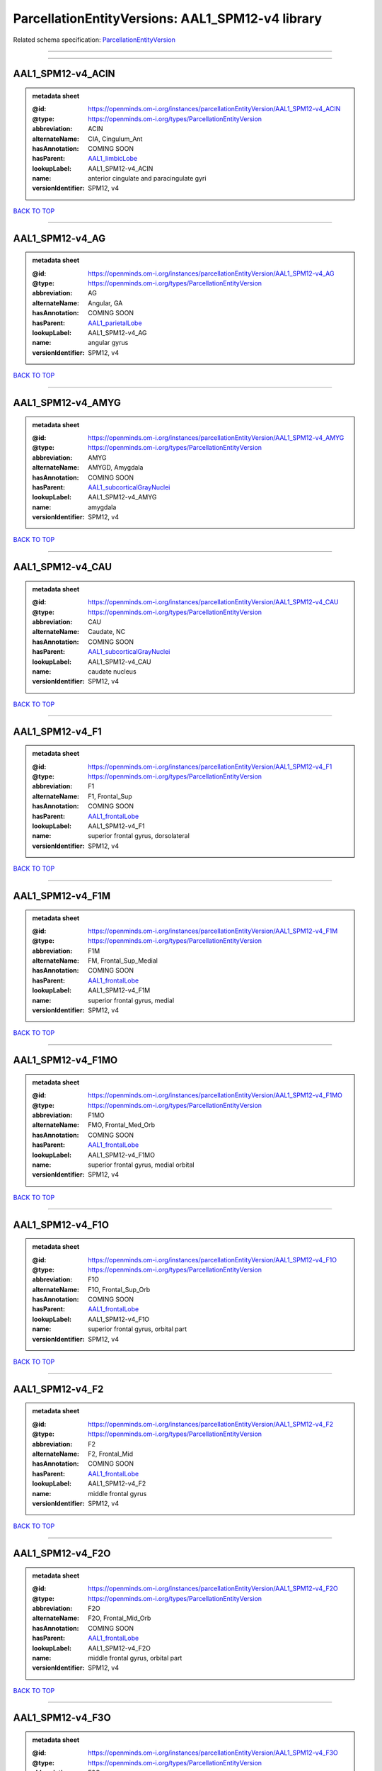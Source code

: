 #################################################
ParcellationEntityVersions: AAL1_SPM12-v4 library
#################################################

Related schema specification: `ParcellationEntityVersion <https://openminds-documentation.readthedocs.io/en/latest/schema_specifications/SANDS/atlas/parcellationEntityVersion.html>`_

------------

------------

AAL1_SPM12-v4_ACIN
------------------

.. admonition:: metadata sheet

   :@id: https://openminds.om-i.org/instances/parcellationEntityVersion/AAL1_SPM12-v4_ACIN
   :@type: https://openminds.om-i.org/types/ParcellationEntityVersion
   :abbreviation: ACIN
   :alternateName: CIA, Cingulum_Ant
   :hasAnnotation: COMING SOON
   :hasParent: `AAL1_limbicLobe <https://openminds-documentation.readthedocs.io/en/latest/instance_libraries/parcellationEntities/AAL1.html#aal1-limbiclobe>`_
   :lookupLabel: AAL1_SPM12-v4_ACIN
   :name: anterior cingulate and paracingulate gyri
   :versionIdentifier: SPM12, v4

`BACK TO TOP <ParcellationEntityVersions: AAL1_SPM12-v4 library_>`_

------------

AAL1_SPM12-v4_AG
----------------

.. admonition:: metadata sheet

   :@id: https://openminds.om-i.org/instances/parcellationEntityVersion/AAL1_SPM12-v4_AG
   :@type: https://openminds.om-i.org/types/ParcellationEntityVersion
   :abbreviation: AG
   :alternateName: Angular, GA
   :hasAnnotation: COMING SOON
   :hasParent: `AAL1_parietalLobe <https://openminds-documentation.readthedocs.io/en/latest/instance_libraries/parcellationEntities/AAL1.html#aal1-parietallobe>`_
   :lookupLabel: AAL1_SPM12-v4_AG
   :name: angular gyrus
   :versionIdentifier: SPM12, v4

`BACK TO TOP <ParcellationEntityVersions: AAL1_SPM12-v4 library_>`_

------------

AAL1_SPM12-v4_AMYG
------------------

.. admonition:: metadata sheet

   :@id: https://openminds.om-i.org/instances/parcellationEntityVersion/AAL1_SPM12-v4_AMYG
   :@type: https://openminds.om-i.org/types/ParcellationEntityVersion
   :abbreviation: AMYG
   :alternateName: AMYGD, Amygdala
   :hasAnnotation: COMING SOON
   :hasParent: `AAL1_subcorticalGrayNuclei <https://openminds-documentation.readthedocs.io/en/latest/instance_libraries/parcellationEntities/AAL1.html#aal1-subcorticalgraynuclei>`_
   :lookupLabel: AAL1_SPM12-v4_AMYG
   :name: amygdala
   :versionIdentifier: SPM12, v4

`BACK TO TOP <ParcellationEntityVersions: AAL1_SPM12-v4 library_>`_

------------

AAL1_SPM12-v4_CAU
-----------------

.. admonition:: metadata sheet

   :@id: https://openminds.om-i.org/instances/parcellationEntityVersion/AAL1_SPM12-v4_CAU
   :@type: https://openminds.om-i.org/types/ParcellationEntityVersion
   :abbreviation: CAU
   :alternateName: Caudate, NC
   :hasAnnotation: COMING SOON
   :hasParent: `AAL1_subcorticalGrayNuclei <https://openminds-documentation.readthedocs.io/en/latest/instance_libraries/parcellationEntities/AAL1.html#aal1-subcorticalgraynuclei>`_
   :lookupLabel: AAL1_SPM12-v4_CAU
   :name: caudate nucleus
   :versionIdentifier: SPM12, v4

`BACK TO TOP <ParcellationEntityVersions: AAL1_SPM12-v4 library_>`_

------------

AAL1_SPM12-v4_F1
----------------

.. admonition:: metadata sheet

   :@id: https://openminds.om-i.org/instances/parcellationEntityVersion/AAL1_SPM12-v4_F1
   :@type: https://openminds.om-i.org/types/ParcellationEntityVersion
   :abbreviation: F1
   :alternateName: F1, Frontal_Sup
   :hasAnnotation: COMING SOON
   :hasParent: `AAL1_frontalLobe <https://openminds-documentation.readthedocs.io/en/latest/instance_libraries/parcellationEntities/AAL1.html#aal1-frontallobe>`_
   :lookupLabel: AAL1_SPM12-v4_F1
   :name: superior frontal gyrus, dorsolateral
   :versionIdentifier: SPM12, v4

`BACK TO TOP <ParcellationEntityVersions: AAL1_SPM12-v4 library_>`_

------------

AAL1_SPM12-v4_F1M
-----------------

.. admonition:: metadata sheet

   :@id: https://openminds.om-i.org/instances/parcellationEntityVersion/AAL1_SPM12-v4_F1M
   :@type: https://openminds.om-i.org/types/ParcellationEntityVersion
   :abbreviation: F1M
   :alternateName: FM, Frontal_Sup_Medial
   :hasAnnotation: COMING SOON
   :hasParent: `AAL1_frontalLobe <https://openminds-documentation.readthedocs.io/en/latest/instance_libraries/parcellationEntities/AAL1.html#aal1-frontallobe>`_
   :lookupLabel: AAL1_SPM12-v4_F1M
   :name: superior frontal gyrus, medial
   :versionIdentifier: SPM12, v4

`BACK TO TOP <ParcellationEntityVersions: AAL1_SPM12-v4 library_>`_

------------

AAL1_SPM12-v4_F1MO
------------------

.. admonition:: metadata sheet

   :@id: https://openminds.om-i.org/instances/parcellationEntityVersion/AAL1_SPM12-v4_F1MO
   :@type: https://openminds.om-i.org/types/ParcellationEntityVersion
   :abbreviation: F1MO
   :alternateName: FMO, Frontal_Med_Orb
   :hasAnnotation: COMING SOON
   :hasParent: `AAL1_frontalLobe <https://openminds-documentation.readthedocs.io/en/latest/instance_libraries/parcellationEntities/AAL1.html#aal1-frontallobe>`_
   :lookupLabel: AAL1_SPM12-v4_F1MO
   :name: superior frontal gyrus, medial orbital
   :versionIdentifier: SPM12, v4

`BACK TO TOP <ParcellationEntityVersions: AAL1_SPM12-v4 library_>`_

------------

AAL1_SPM12-v4_F1O
-----------------

.. admonition:: metadata sheet

   :@id: https://openminds.om-i.org/instances/parcellationEntityVersion/AAL1_SPM12-v4_F1O
   :@type: https://openminds.om-i.org/types/ParcellationEntityVersion
   :abbreviation: F1O
   :alternateName: F1O, Frontal_Sup_Orb
   :hasAnnotation: COMING SOON
   :hasParent: `AAL1_frontalLobe <https://openminds-documentation.readthedocs.io/en/latest/instance_libraries/parcellationEntities/AAL1.html#aal1-frontallobe>`_
   :lookupLabel: AAL1_SPM12-v4_F1O
   :name: superior frontal gyrus, orbital part
   :versionIdentifier: SPM12, v4

`BACK TO TOP <ParcellationEntityVersions: AAL1_SPM12-v4 library_>`_

------------

AAL1_SPM12-v4_F2
----------------

.. admonition:: metadata sheet

   :@id: https://openminds.om-i.org/instances/parcellationEntityVersion/AAL1_SPM12-v4_F2
   :@type: https://openminds.om-i.org/types/ParcellationEntityVersion
   :abbreviation: F2
   :alternateName: F2, Frontal_Mid
   :hasAnnotation: COMING SOON
   :hasParent: `AAL1_frontalLobe <https://openminds-documentation.readthedocs.io/en/latest/instance_libraries/parcellationEntities/AAL1.html#aal1-frontallobe>`_
   :lookupLabel: AAL1_SPM12-v4_F2
   :name: middle frontal gyrus
   :versionIdentifier: SPM12, v4

`BACK TO TOP <ParcellationEntityVersions: AAL1_SPM12-v4 library_>`_

------------

AAL1_SPM12-v4_F2O
-----------------

.. admonition:: metadata sheet

   :@id: https://openminds.om-i.org/instances/parcellationEntityVersion/AAL1_SPM12-v4_F2O
   :@type: https://openminds.om-i.org/types/ParcellationEntityVersion
   :abbreviation: F2O
   :alternateName: F2O, Frontal_Mid_Orb
   :hasAnnotation: COMING SOON
   :hasParent: `AAL1_frontalLobe <https://openminds-documentation.readthedocs.io/en/latest/instance_libraries/parcellationEntities/AAL1.html#aal1-frontallobe>`_
   :lookupLabel: AAL1_SPM12-v4_F2O
   :name: middle frontal gyrus, orbital part
   :versionIdentifier: SPM12, v4

`BACK TO TOP <ParcellationEntityVersions: AAL1_SPM12-v4 library_>`_

------------

AAL1_SPM12-v4_F3O
-----------------

.. admonition:: metadata sheet

   :@id: https://openminds.om-i.org/instances/parcellationEntityVersion/AAL1_SPM12-v4_F3O
   :@type: https://openminds.om-i.org/types/ParcellationEntityVersion
   :abbreviation: F3O
   :alternateName: F3O, Frontal_Inf_Orb
   :hasAnnotation: COMING SOON
   :hasParent: `AAL1_frontalLobe <https://openminds-documentation.readthedocs.io/en/latest/instance_libraries/parcellationEntities/AAL1.html#aal1-frontallobe>`_
   :lookupLabel: AAL1_SPM12-v4_F3O
   :name: inferior frontal gyrus, orbital part
   :versionIdentifier: SPM12, v4

`BACK TO TOP <ParcellationEntityVersions: AAL1_SPM12-v4 library_>`_

------------

AAL1_SPM12-v4_F3OP
------------------

.. admonition:: metadata sheet

   :@id: https://openminds.om-i.org/instances/parcellationEntityVersion/AAL1_SPM12-v4_F3OP
   :@type: https://openminds.om-i.org/types/ParcellationEntityVersion
   :abbreviation: F3OP
   :alternateName: F3OP, Frontal_Inf_Oper
   :hasAnnotation: COMING SOON
   :hasParent: `AAL1_frontalLobe <https://openminds-documentation.readthedocs.io/en/latest/instance_libraries/parcellationEntities/AAL1.html#aal1-frontallobe>`_
   :lookupLabel: AAL1_SPM12-v4_F3OP
   :name: inferior frontal gyrus, opercular part
   :versionIdentifier: SPM12, v4

`BACK TO TOP <ParcellationEntityVersions: AAL1_SPM12-v4 library_>`_

------------

AAL1_SPM12-v4_F3T
-----------------

.. admonition:: metadata sheet

   :@id: https://openminds.om-i.org/instances/parcellationEntityVersion/AAL1_SPM12-v4_F3T
   :@type: https://openminds.om-i.org/types/ParcellationEntityVersion
   :abbreviation: F3T
   :alternateName: F3T, Frontal_Inf_Tri
   :hasAnnotation: COMING SOON
   :hasParent: `AAL1_frontalLobe <https://openminds-documentation.readthedocs.io/en/latest/instance_libraries/parcellationEntities/AAL1.html#aal1-frontallobe>`_
   :lookupLabel: AAL1_SPM12-v4_F3T
   :name: inferior frontal gyrus, triangular part
   :versionIdentifier: SPM12, v4

`BACK TO TOP <ParcellationEntityVersions: AAL1_SPM12-v4 library_>`_

------------

AAL1_SPM12-v4_FUSI
------------------

.. admonition:: metadata sheet

   :@id: https://openminds.om-i.org/instances/parcellationEntityVersion/AAL1_SPM12-v4_FUSI
   :@type: https://openminds.om-i.org/types/ParcellationEntityVersion
   :abbreviation: FUSI
   :alternateName: FUSI, Fusiform
   :hasAnnotation: COMING SOON
   :hasParent: `AAL1_occipitalLobe <https://openminds-documentation.readthedocs.io/en/latest/instance_libraries/parcellationEntities/AAL1.html#aal1-occipitallobe>`_
   :lookupLabel: AAL1_SPM12-v4_FUSI
   :name: fusiform gyrus
   :versionIdentifier: SPM12, v4

`BACK TO TOP <ParcellationEntityVersions: AAL1_SPM12-v4 library_>`_

------------

AAL1_SPM12-v4_GR
----------------

.. admonition:: metadata sheet

   :@id: https://openminds.om-i.org/instances/parcellationEntityVersion/AAL1_SPM12-v4_GR
   :@type: https://openminds.om-i.org/types/ParcellationEntityVersion
   :abbreviation: GR
   :alternateName: GR, Rectus
   :hasAnnotation: COMING SOON
   :hasParent: `AAL1_frontalLobe <https://openminds-documentation.readthedocs.io/en/latest/instance_libraries/parcellationEntities/AAL1.html#aal1-frontallobe>`_
   :lookupLabel: AAL1_SPM12-v4_GR
   :name: gyrus rectus
   :versionIdentifier: SPM12, v4

`BACK TO TOP <ParcellationEntityVersions: AAL1_SPM12-v4 library_>`_

------------

AAL1_SPM12-v4_HES
-----------------

.. admonition:: metadata sheet

   :@id: https://openminds.om-i.org/instances/parcellationEntityVersion/AAL1_SPM12-v4_HES
   :@type: https://openminds.om-i.org/types/ParcellationEntityVersion
   :abbreviation: HES
   :alternateName: HESCHL, Heschl
   :hasAnnotation: COMING SOON
   :hasParent: `AAL1_temporalLobe <https://openminds-documentation.readthedocs.io/en/latest/instance_libraries/parcellationEntities/AAL1.html#aal1-temporallobe>`_
   :lookupLabel: AAL1_SPM12-v4_HES
   :name: Heschl gyrus
   :versionIdentifier: SPM12, v4

`BACK TO TOP <ParcellationEntityVersions: AAL1_SPM12-v4 library_>`_

------------

AAL1_SPM12-v4_HIP
-----------------

.. admonition:: metadata sheet

   :@id: https://openminds.om-i.org/instances/parcellationEntityVersion/AAL1_SPM12-v4_HIP
   :@type: https://openminds.om-i.org/types/ParcellationEntityVersion
   :abbreviation: HIP
   :alternateName: HIPPO, Hippocampus
   :hasAnnotation: COMING SOON
   :hasParent: `AAL1_limbicLobe <https://openminds-documentation.readthedocs.io/en/latest/instance_libraries/parcellationEntities/AAL1.html#aal1-limbiclobe>`_
   :lookupLabel: AAL1_SPM12-v4_HIP
   :name: hippocampus
   :versionIdentifier: SPM12, v4

`BACK TO TOP <ParcellationEntityVersions: AAL1_SPM12-v4 library_>`_

------------

AAL1_SPM12-v4_IN
----------------

.. admonition:: metadata sheet

   :@id: https://openminds.om-i.org/instances/parcellationEntityVersion/AAL1_SPM12-v4_IN
   :@type: https://openminds.om-i.org/types/ParcellationEntityVersion
   :abbreviation: IN
   :alternateName: IN, Insula
   :hasAnnotation: COMING SOON
   :hasParent: `AAL1_brain <https://openminds-documentation.readthedocs.io/en/latest/instance_libraries/parcellationEntities/AAL1.html#aal1-brain>`_
   :lookupLabel: AAL1_SPM12-v4_IN
   :name: insula
   :versionIdentifier: SPM12, v4

`BACK TO TOP <ParcellationEntityVersions: AAL1_SPM12-v4 library_>`_

------------

AAL1_SPM12-v4_LING
------------------

.. admonition:: metadata sheet

   :@id: https://openminds.om-i.org/instances/parcellationEntityVersion/AAL1_SPM12-v4_LING
   :@type: https://openminds.om-i.org/types/ParcellationEntityVersion
   :abbreviation: LING
   :alternateName: LING, Lingual
   :hasAnnotation: COMING SOON
   :hasParent: `AAL1_occipitalLobe <https://openminds-documentation.readthedocs.io/en/latest/instance_libraries/parcellationEntities/AAL1.html#aal1-occipitallobe>`_
   :lookupLabel: AAL1_SPM12-v4_LING
   :name: lingual gyrus
   :versionIdentifier: SPM12, v4

`BACK TO TOP <ParcellationEntityVersions: AAL1_SPM12-v4 library_>`_

------------

AAL1_SPM12-v4_MCIN
------------------

.. admonition:: metadata sheet

   :@id: https://openminds.om-i.org/instances/parcellationEntityVersion/AAL1_SPM12-v4_MCIN
   :@type: https://openminds.om-i.org/types/ParcellationEntityVersion
   :abbreviation: MCIN
   :alternateName: CINM, Cingulum_Mid
   :hasAnnotation: COMING SOON
   :hasParent: `AAL1_limbicLobe <https://openminds-documentation.readthedocs.io/en/latest/instance_libraries/parcellationEntities/AAL1.html#aal1-limbiclobe>`_
   :lookupLabel: AAL1_SPM12-v4_MCIN
   :name: median cingulate and paracingulate gyri
   :versionIdentifier: SPM12, v4

`BACK TO TOP <ParcellationEntityVersions: AAL1_SPM12-v4 library_>`_

------------

AAL1_SPM12-v4_O1
----------------

.. admonition:: metadata sheet

   :@id: https://openminds.om-i.org/instances/parcellationEntityVersion/AAL1_SPM12-v4_O1
   :@type: https://openminds.om-i.org/types/ParcellationEntityVersion
   :abbreviation: O1
   :alternateName: O1, Occipital_Sup
   :hasAnnotation: COMING SOON
   :hasParent: `AAL1_occipitalLobe <https://openminds-documentation.readthedocs.io/en/latest/instance_libraries/parcellationEntities/AAL1.html#aal1-occipitallobe>`_
   :lookupLabel: AAL1_SPM12-v4_O1
   :name: superior occipital gyrus
   :versionIdentifier: SPM12, v4

`BACK TO TOP <ParcellationEntityVersions: AAL1_SPM12-v4 library_>`_

------------

AAL1_SPM12-v4_O2
----------------

.. admonition:: metadata sheet

   :@id: https://openminds.om-i.org/instances/parcellationEntityVersion/AAL1_SPM12-v4_O2
   :@type: https://openminds.om-i.org/types/ParcellationEntityVersion
   :abbreviation: O2
   :alternateName: O2, Occipital_Mid
   :hasAnnotation: COMING SOON
   :hasParent: `AAL1_occipitalLobe <https://openminds-documentation.readthedocs.io/en/latest/instance_libraries/parcellationEntities/AAL1.html#aal1-occipitallobe>`_
   :lookupLabel: AAL1_SPM12-v4_O2
   :name: middle occipital gyrus
   :versionIdentifier: SPM12, v4

`BACK TO TOP <ParcellationEntityVersions: AAL1_SPM12-v4 library_>`_

------------

AAL1_SPM12-v4_O3
----------------

.. admonition:: metadata sheet

   :@id: https://openminds.om-i.org/instances/parcellationEntityVersion/AAL1_SPM12-v4_O3
   :@type: https://openminds.om-i.org/types/ParcellationEntityVersion
   :abbreviation: O3
   :alternateName: O3, Occipital_Inf
   :hasAnnotation: COMING SOON
   :hasParent: `AAL1_occipitalLobe <https://openminds-documentation.readthedocs.io/en/latest/instance_libraries/parcellationEntities/AAL1.html#aal1-occipitallobe>`_
   :lookupLabel: AAL1_SPM12-v4_O3
   :name: inferior occipital gyrus
   :versionIdentifier: SPM12, v4

`BACK TO TOP <ParcellationEntityVersions: AAL1_SPM12-v4 library_>`_

------------

AAL1_SPM12-v4_OC
----------------

.. admonition:: metadata sheet

   :@id: https://openminds.om-i.org/instances/parcellationEntityVersion/AAL1_SPM12-v4_OC
   :@type: https://openminds.om-i.org/types/ParcellationEntityVersion
   :abbreviation: OC
   :alternateName: COB, Olfactory
   :hasAnnotation: COMING SOON
   :hasParent: `AAL1_frontalLobe <https://openminds-documentation.readthedocs.io/en/latest/instance_libraries/parcellationEntities/AAL1.html#aal1-frontallobe>`_
   :lookupLabel: AAL1_SPM12-v4_OC
   :name: olfactory cortex
   :versionIdentifier: SPM12, v4

`BACK TO TOP <ParcellationEntityVersions: AAL1_SPM12-v4 library_>`_

------------

AAL1_SPM12-v4_P1
----------------

.. admonition:: metadata sheet

   :@id: https://openminds.om-i.org/instances/parcellationEntityVersion/AAL1_SPM12-v4_P1
   :@type: https://openminds.om-i.org/types/ParcellationEntityVersion
   :abbreviation: P1
   :alternateName: P1, Parietal_Sup
   :hasAnnotation: COMING SOON
   :hasParent: `AAL1_parietalLobe <https://openminds-documentation.readthedocs.io/en/latest/instance_libraries/parcellationEntities/AAL1.html#aal1-parietallobe>`_
   :lookupLabel: AAL1_SPM12-v4_P1
   :name: superior parietal gyrus
   :versionIdentifier: SPM12, v4

`BACK TO TOP <ParcellationEntityVersions: AAL1_SPM12-v4 library_>`_

------------

AAL1_SPM12-v4_P2
----------------

.. admonition:: metadata sheet

   :@id: https://openminds.om-i.org/instances/parcellationEntityVersion/AAL1_SPM12-v4_P2
   :@type: https://openminds.om-i.org/types/ParcellationEntityVersion
   :abbreviation: P2
   :alternateName: P2, Parietal_Inf
   :hasAnnotation: COMING SOON
   :hasParent: `AAL1_parietalLobe <https://openminds-documentation.readthedocs.io/en/latest/instance_libraries/parcellationEntities/AAL1.html#aal1-parietallobe>`_
   :lookupLabel: AAL1_SPM12-v4_P2
   :name: inferior parietal, but supramarginal and angular gyri
   :versionIdentifier: SPM12, v4

`BACK TO TOP <ParcellationEntityVersions: AAL1_SPM12-v4 library_>`_

------------

AAL1_SPM12-v4_PAL
-----------------

.. admonition:: metadata sheet

   :@id: https://openminds.om-i.org/instances/parcellationEntityVersion/AAL1_SPM12-v4_PAL
   :@type: https://openminds.om-i.org/types/ParcellationEntityVersion
   :abbreviation: PAL
   :alternateName: PALL, Pallidum
   :hasAnnotation: COMING SOON
   :hasParent: `AAL1_subcorticalGrayNuclei <https://openminds-documentation.readthedocs.io/en/latest/instance_libraries/parcellationEntities/AAL1.html#aal1-subcorticalgraynuclei>`_
   :lookupLabel: AAL1_SPM12-v4_PAL
   :name: lenticular nucleus, pallidum
   :versionIdentifier: SPM12, v4

`BACK TO TOP <ParcellationEntityVersions: AAL1_SPM12-v4 library_>`_

------------

AAL1_SPM12-v4_PCIN
------------------

.. admonition:: metadata sheet

   :@id: https://openminds.om-i.org/instances/parcellationEntityVersion/AAL1_SPM12-v4_PCIN
   :@type: https://openminds.om-i.org/types/ParcellationEntityVersion
   :abbreviation: PCIN
   :alternateName: CIP, Cingulum_Post
   :hasAnnotation: COMING SOON
   :hasParent: `AAL1_limbicLobe <https://openminds-documentation.readthedocs.io/en/latest/instance_libraries/parcellationEntities/AAL1.html#aal1-limbiclobe>`_
   :lookupLabel: AAL1_SPM12-v4_PCIN
   :name: posterior cingulate gyrus
   :versionIdentifier: SPM12, v4

`BACK TO TOP <ParcellationEntityVersions: AAL1_SPM12-v4 library_>`_

------------

AAL1_SPM12-v4_PCL
-----------------

.. admonition:: metadata sheet

   :@id: https://openminds.om-i.org/instances/parcellationEntityVersion/AAL1_SPM12-v4_PCL
   :@type: https://openminds.om-i.org/types/ParcellationEntityVersion
   :abbreviation: PCL
   :alternateName: LPC, Paracentralobule
   :hasAnnotation: COMING SOON
   :hasParent: `AAL1_frontalLobe <https://openminds-documentation.readthedocs.io/en/latest/instance_libraries/parcellationEntities/AAL1.html#aal1-frontallobe>`_
   :lookupLabel: AAL1_SPM12-v4_PCL
   :name: paracentral lobule
   :versionIdentifier: SPM12, v4

`BACK TO TOP <ParcellationEntityVersions: AAL1_SPM12-v4 library_>`_

------------

AAL1_SPM12-v4_PHIP
------------------

.. admonition:: metadata sheet

   :@id: https://openminds.om-i.org/instances/parcellationEntityVersion/AAL1_SPM12-v4_PHIP
   :@type: https://openminds.om-i.org/types/ParcellationEntityVersion
   :abbreviation: PHIP
   :alternateName: PARA_HIPPO, ParaHippocampal
   :hasAnnotation: COMING SOON
   :hasParent: `AAL1_limbicLobe <https://openminds-documentation.readthedocs.io/en/latest/instance_libraries/parcellationEntities/AAL1.html#aal1-limbiclobe>`_
   :lookupLabel: AAL1_SPM12-v4_PHIP
   :name: parahippocampal gyrus
   :versionIdentifier: SPM12, v4

`BACK TO TOP <ParcellationEntityVersions: AAL1_SPM12-v4 library_>`_

------------

AAL1_SPM12-v4_POST
------------------

.. admonition:: metadata sheet

   :@id: https://openminds.om-i.org/instances/parcellationEntityVersion/AAL1_SPM12-v4_POST
   :@type: https://openminds.om-i.org/types/ParcellationEntityVersion
   :abbreviation: POST
   :alternateName: PA, Postcentral
   :hasAnnotation: COMING SOON
   :hasParent: `AAL1_centralRegion <https://openminds-documentation.readthedocs.io/en/latest/instance_libraries/parcellationEntities/AAL1.html#aal1-centralregion>`_
   :lookupLabel: AAL1_SPM12-v4_POST
   :name: postcentral gyrus
   :versionIdentifier: SPM12, v4

`BACK TO TOP <ParcellationEntityVersions: AAL1_SPM12-v4 library_>`_

------------

AAL1_SPM12-v4_PQ
----------------

.. admonition:: metadata sheet

   :@id: https://openminds.om-i.org/instances/parcellationEntityVersion/AAL1_SPM12-v4_PQ
   :@type: https://openminds.om-i.org/types/ParcellationEntityVersion
   :abbreviation: PQ
   :alternateName: PQ, Precuneus
   :hasAnnotation: COMING SOON
   :hasParent: `AAL1_parietalLobe <https://openminds-documentation.readthedocs.io/en/latest/instance_libraries/parcellationEntities/AAL1.html#aal1-parietallobe>`_
   :lookupLabel: AAL1_SPM12-v4_PQ
   :name: precuneus
   :versionIdentifier: SPM12, v4

`BACK TO TOP <ParcellationEntityVersions: AAL1_SPM12-v4 library_>`_

------------

AAL1_SPM12-v4_PRE
-----------------

.. admonition:: metadata sheet

   :@id: https://openminds.om-i.org/instances/parcellationEntityVersion/AAL1_SPM12-v4_PRE
   :@type: https://openminds.om-i.org/types/ParcellationEntityVersion
   :abbreviation: PRE
   :alternateName: FA, Precentral
   :hasAnnotation: COMING SOON
   :hasParent: `AAL1_centralRegion <https://openminds-documentation.readthedocs.io/en/latest/instance_libraries/parcellationEntities/AAL1.html#aal1-centralregion>`_
   :lookupLabel: AAL1_SPM12-v4_PRE
   :name: precentral gyrus
   :versionIdentifier: SPM12, v4

`BACK TO TOP <ParcellationEntityVersions: AAL1_SPM12-v4 library_>`_

------------

AAL1_SPM12-v4_PUT
-----------------

.. admonition:: metadata sheet

   :@id: https://openminds.om-i.org/instances/parcellationEntityVersion/AAL1_SPM12-v4_PUT
   :@type: https://openminds.om-i.org/types/ParcellationEntityVersion
   :abbreviation: PUT
   :alternateName: NL, Putamen
   :hasAnnotation: COMING SOON
   :hasParent: `AAL1_subcorticalGrayNuclei <https://openminds-documentation.readthedocs.io/en/latest/instance_libraries/parcellationEntities/AAL1.html#aal1-subcorticalgraynuclei>`_
   :lookupLabel: AAL1_SPM12-v4_PUT
   :name: lenticular nucleus, putamen
   :versionIdentifier: SPM12, v4

`BACK TO TOP <ParcellationEntityVersions: AAL1_SPM12-v4 library_>`_

------------

AAL1_SPM12-v4_Q
---------------

.. admonition:: metadata sheet

   :@id: https://openminds.om-i.org/instances/parcellationEntityVersion/AAL1_SPM12-v4_Q
   :@type: https://openminds.om-i.org/types/ParcellationEntityVersion
   :abbreviation: Q
   :alternateName: Cuneus, Q
   :hasAnnotation: COMING SOON
   :hasParent: `AAL1_occipitalLobe <https://openminds-documentation.readthedocs.io/en/latest/instance_libraries/parcellationEntities/AAL1.html#aal1-occipitallobe>`_
   :lookupLabel: AAL1_SPM12-v4_Q
   :name: cuneus
   :versionIdentifier: SPM12, v4

`BACK TO TOP <ParcellationEntityVersions: AAL1_SPM12-v4 library_>`_

------------

AAL1_SPM12-v4_RO
----------------

.. admonition:: metadata sheet

   :@id: https://openminds.om-i.org/instances/parcellationEntityVersion/AAL1_SPM12-v4_RO
   :@type: https://openminds.om-i.org/types/ParcellationEntityVersion
   :abbreviation: RO
   :alternateName: OR, Rolandic_Oper
   :hasAnnotation: COMING SOON
   :hasParent: `AAL1_centralRegion <https://openminds-documentation.readthedocs.io/en/latest/instance_libraries/parcellationEntities/AAL1.html#aal1-centralregion>`_
   :lookupLabel: AAL1_SPM12-v4_RO
   :name: rolandic operculum
   :versionIdentifier: SPM12, v4

`BACK TO TOP <ParcellationEntityVersions: AAL1_SPM12-v4 library_>`_

------------

AAL1_SPM12-v4_SMA
-----------------

.. admonition:: metadata sheet

   :@id: https://openminds.om-i.org/instances/parcellationEntityVersion/AAL1_SPM12-v4_SMA
   :@type: https://openminds.om-i.org/types/ParcellationEntityVersion
   :abbreviation: SMA
   :alternateName: SMA, Supp_Motor_Area
   :hasAnnotation: COMING SOON
   :hasParent: `AAL1_frontalLobe <https://openminds-documentation.readthedocs.io/en/latest/instance_libraries/parcellationEntities/AAL1.html#aal1-frontallobe>`_
   :lookupLabel: AAL1_SPM12-v4_SMA
   :name: supplementary motor area
   :versionIdentifier: SPM12, v4

`BACK TO TOP <ParcellationEntityVersions: AAL1_SPM12-v4 library_>`_

------------

AAL1_SPM12-v4_SMG
-----------------

.. admonition:: metadata sheet

   :@id: https://openminds.om-i.org/instances/parcellationEntityVersion/AAL1_SPM12-v4_SMG
   :@type: https://openminds.om-i.org/types/ParcellationEntityVersion
   :abbreviation: SMG
   :alternateName: GSM, SupraMarginal
   :hasAnnotation: COMING SOON
   :hasParent: `AAL1_parietalLobe <https://openminds-documentation.readthedocs.io/en/latest/instance_libraries/parcellationEntities/AAL1.html#aal1-parietallobe>`_
   :lookupLabel: AAL1_SPM12-v4_SMG
   :name: supramarginal gyrus
   :versionIdentifier: SPM12, v4

`BACK TO TOP <ParcellationEntityVersions: AAL1_SPM12-v4 library_>`_

------------

AAL1_SPM12-v4_T1
----------------

.. admonition:: metadata sheet

   :@id: https://openminds.om-i.org/instances/parcellationEntityVersion/AAL1_SPM12-v4_T1
   :@type: https://openminds.om-i.org/types/ParcellationEntityVersion
   :abbreviation: T1
   :alternateName: T1, Temporal_Sup
   :hasAnnotation: COMING SOON
   :hasParent: `AAL1_temporalLobe <https://openminds-documentation.readthedocs.io/en/latest/instance_libraries/parcellationEntities/AAL1.html#aal1-temporallobe>`_
   :lookupLabel: AAL1_SPM12-v4_T1
   :name: superior temporal gyrus
   :versionIdentifier: SPM12, v4

`BACK TO TOP <ParcellationEntityVersions: AAL1_SPM12-v4 library_>`_

------------

AAL1_SPM12-v4_T1P
-----------------

.. admonition:: metadata sheet

   :@id: https://openminds.om-i.org/instances/parcellationEntityVersion/AAL1_SPM12-v4_T1P
   :@type: https://openminds.om-i.org/types/ParcellationEntityVersion
   :abbreviation: T1P
   :alternateName: T1A, Temporal_Pole_Sup
   :hasAnnotation: COMING SOON
   :hasParent: `AAL1_limbicLobe <https://openminds-documentation.readthedocs.io/en/latest/instance_libraries/parcellationEntities/AAL1.html#aal1-limbiclobe>`_
   :lookupLabel: AAL1_SPM12-v4_T1P
   :name: temporal pole: superior temporal gyrus
   :versionIdentifier: SPM12, v4

`BACK TO TOP <ParcellationEntityVersions: AAL1_SPM12-v4 library_>`_

------------

AAL1_SPM12-v4_T2
----------------

.. admonition:: metadata sheet

   :@id: https://openminds.om-i.org/instances/parcellationEntityVersion/AAL1_SPM12-v4_T2
   :@type: https://openminds.om-i.org/types/ParcellationEntityVersion
   :abbreviation: T2
   :alternateName: T2, Temporal_Mid
   :hasAnnotation: COMING SOON
   :hasParent: `AAL1_temporalLobe <https://openminds-documentation.readthedocs.io/en/latest/instance_libraries/parcellationEntities/AAL1.html#aal1-temporallobe>`_
   :lookupLabel: AAL1_SPM12-v4_T2
   :name: middle temporal gyrus
   :versionIdentifier: SPM12, v4

`BACK TO TOP <ParcellationEntityVersions: AAL1_SPM12-v4 library_>`_

------------

AAL1_SPM12-v4_T2P
-----------------

.. admonition:: metadata sheet

   :@id: https://openminds.om-i.org/instances/parcellationEntityVersion/AAL1_SPM12-v4_T2P
   :@type: https://openminds.om-i.org/types/ParcellationEntityVersion
   :abbreviation: T2P
   :alternateName: T2A, Temporal_Pole_Mid
   :hasAnnotation: COMING SOON
   :hasParent: `AAL1_limbicLobe <https://openminds-documentation.readthedocs.io/en/latest/instance_libraries/parcellationEntities/AAL1.html#aal1-limbiclobe>`_
   :lookupLabel: AAL1_SPM12-v4_T2P
   :name: temporal pole: middle temporal gyrus
   :versionIdentifier: SPM12, v4

`BACK TO TOP <ParcellationEntityVersions: AAL1_SPM12-v4 library_>`_

------------

AAL1_SPM12-v4_T3
----------------

.. admonition:: metadata sheet

   :@id: https://openminds.om-i.org/instances/parcellationEntityVersion/AAL1_SPM12-v4_T3
   :@type: https://openminds.om-i.org/types/ParcellationEntityVersion
   :abbreviation: T3
   :alternateName: T3, Temporal_Inf
   :hasAnnotation: COMING SOON
   :hasParent: `AAL1_temporalLobe <https://openminds-documentation.readthedocs.io/en/latest/instance_libraries/parcellationEntities/AAL1.html#aal1-temporallobe>`_
   :lookupLabel: AAL1_SPM12-v4_T3
   :name: inferior temporal gyrus
   :versionIdentifier: SPM12, v4

`BACK TO TOP <ParcellationEntityVersions: AAL1_SPM12-v4 library_>`_

------------

AAL1_SPM12-v4_THA
-----------------

.. admonition:: metadata sheet

   :@id: https://openminds.om-i.org/instances/parcellationEntityVersion/AAL1_SPM12-v4_THA
   :@type: https://openminds.om-i.org/types/ParcellationEntityVersion
   :abbreviation: THA
   :alternateName: THA, Thalamus
   :hasAnnotation: COMING SOON
   :hasParent: `AAL1_subcorticalGrayNuclei <https://openminds-documentation.readthedocs.io/en/latest/instance_libraries/parcellationEntities/AAL1.html#aal1-subcorticalgraynuclei>`_
   :lookupLabel: AAL1_SPM12-v4_THA
   :name: thalamus
   :versionIdentifier: SPM12, v4

`BACK TO TOP <ParcellationEntityVersions: AAL1_SPM12-v4 library_>`_

------------

AAL1_SPM12-v4_V1
----------------

.. admonition:: metadata sheet

   :@id: https://openminds.om-i.org/instances/parcellationEntityVersion/AAL1_SPM12-v4_V1
   :@type: https://openminds.om-i.org/types/ParcellationEntityVersion
   :abbreviation: V1
   :alternateName: Calcarine, V1
   :hasAnnotation: COMING SOON
   :hasParent: `AAL1_occipitalLobe <https://openminds-documentation.readthedocs.io/en/latest/instance_libraries/parcellationEntities/AAL1.html#aal1-occipitallobe>`_
   :lookupLabel: AAL1_SPM12-v4_V1
   :name: calcarine fissure and surrounding cortex
   :versionIdentifier: SPM12, v4

`BACK TO TOP <ParcellationEntityVersions: AAL1_SPM12-v4 library_>`_

------------

